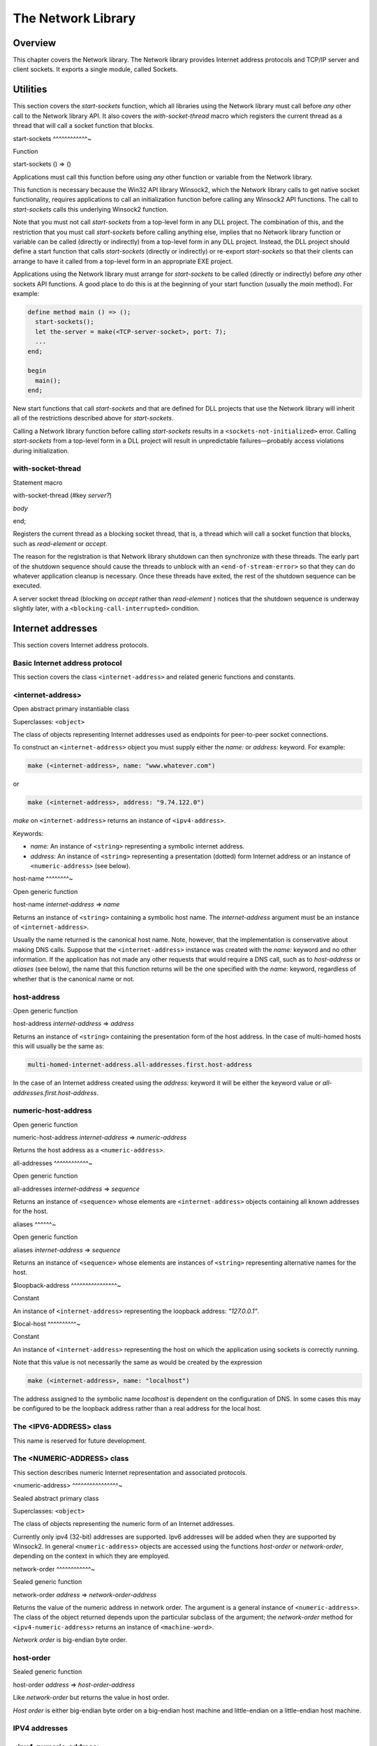 *******************
The Network Library
*******************

Overview
--------

This chapter covers the Network library. The Network library provides
Internet address protocols and TCP/IP server and client sockets. It
exports a single module, called Sockets.

Utilities
---------

This section covers the *start-sockets* function, which all libraries
using the Network library must call before *any* other call to the
Network library API. It also covers the *with-socket-thread* macro which
registers the current thread as a thread that will call a socket
function that blocks.

start-sockets
^^^^^^^^^^^^~

Function

start-sockets () => ()

Applications must call this function before using *any* other function
or variable from the Network library.

This function is necessary because the Win32 API library Winsock2, which
the Network library calls to get native socket functionality, requires
applications to call an initialization function before calling any
Winsock2 API functions. The call to *start-sockets* calls this
underlying Winsock2 function.

Note that you must not call *start-sockets* from a top-level form in any
DLL project. The combination of this, and the restriction that you must
call *start-sockets* before calling anything else, implies that no
Network library function or variable can be called (directly or
indirectly) from a top-level form in any DLL project. Instead, the DLL
project should define a start function that calls *start-sockets*
(directly or indirectly) or re-export *start-sockets* so that their
clients can arrange to have it called from a top-level form in an
appropriate EXE project.

Applications using the Network library must arrange for *start-sockets*
to be called (directly or indirectly) before *any* other sockets API
functions. A good place to do this is at the beginning of your start
function (usually the *main* method). For example:

.. code-block:: dylan

    define method main () => ();
      start-sockets();
      let the-server = make(<TCP-server-socket>, port: 7);
      ...
    end;

    begin
      main();
    end;

New start functions that call *start-sockets* and that are defined for
DLL projects that use the Network library will inherit all of the
restrictions described above for *start-sockets*.

Calling a Network library function before calling *start-sockets*
results in a ``<sockets-not-initialized>`` error. Calling *start-sockets*
from a top-level form in a DLL project will result in unpredictable
failures—probably access violations during initialization.

with-socket-thread
^^^^^^^^^^^^^^^^^^

Statement macro

with-socket-thread (#key *server?*)

*body*

end;

Registers the current thread as a blocking socket thread, that is, a
thread which will call a socket function that blocks, such as
*read-element* or *accept*.

The reason for the registration is that Network library shutdown can
then synchronize with these threads. The early part of the shutdown
sequence should cause the threads to unblock with an
``<end-of-stream-error>`` so that they can do whatever application cleanup
is necessary. Once these threads have exited, the rest of the shutdown
sequence can be executed.

A server socket thread (blocking on *accept* rather than *read-element*
) notices that the shutdown sequence is underway slightly later, with a
``<blocking-call-interrupted>`` condition.

Internet addresses
------------------

This section covers Internet address protocols.

Basic Internet address protocol
^^^^^^^^^^^^^^^^^^^^^^^^^^^^^^^

This section covers the class ``<internet-address>`` and related generic
functions and constants.

<internet-address>
^^^^^^^^^^^^^^^^^^

Open abstract primary instantiable class

Superclasses: ``<object>``

The class of objects representing Internet addresses used as endpoints
for peer-to-peer socket connections.

To construct an ``<internet-address>`` object you must supply either the
*name:* or *address:* keyword. For example:

.. code-block:: dylan

    make (<internet-address>, name: "www.whatever.com")

or

.. code-block:: dylan

    make (<internet-address>, address: "9.74.122.0")

*make* on ``<internet-address>`` returns an instance of ``<ipv4-address>``.

Keywords:

-  *name:* An instance of ``<string>`` representing a symbolic internet
   address.
-  *address:* An instance of ``<string>`` representing a presentation
   (dotted) form Internet address or an instance of ``<numeric-address>``
   (see below).

host-name
^^^^^^^^~

Open generic function

host-name *internet-address* => *name*

Returns an instance of ``<string>`` containing a symbolic host name. The
*internet-address* argument must be an instance of ``<internet-address>``.

Usually the name returned is the canonical host name. Note, however,
that the implementation is conservative about making DNS calls. Suppose
that the ``<internet-address>`` instance was created with the *name:*
keyword and no other information. If the application has not made any
other requests that would require a DNS call, such as to *host-address*
or *aliases* (see below), the name that this function returns will be
the one specified with the *name:* keyword, regardless of whether that
is the canonical name or not.

host-address
^^^^^^^^^^^^

Open generic function

host-address *internet-address* => *address*

Returns an instance of ``<string>`` containing the presentation form of
the host address. In the case of multi-homed hosts this will usually be
the same as:

.. code-block:: dylan

    multi-homed-internet-address.all-addresses.first.host-address

In the case of an Internet address created using the *address:* keyword
it will be either the keyword value or
*all-addresses.first.host-address*.

numeric-host-address
^^^^^^^^^^^^^^^^^^^^

Open generic function

numeric-host-address *internet-address* => *numeric-address*

Returns the host address as a ``<numeric-address>``.

all-addresses
^^^^^^^^^^^^~

Open generic function

all-addresses *internet-address* => *sequence*

Returns an instance of ``<sequence>`` whose elements are
``<internet-address>`` objects containing all known addresses for the
host.

aliases
^^^^^^~

Open generic function

aliases *internet-address* => *sequence*

Returns an instance of ``<sequence>`` whose elements are instances of
``<string>`` representing alternative names for the host.

$loopback-address
^^^^^^^^^^^^^^^^~

Constant

An instance of ``<internet-address>`` representing the loopback address:
*"127.0.0.1"*.

$local-host
^^^^^^^^^^~

Constant

An instance of ``<internet-address>`` representing the host on which the
application using sockets is correctly running.

Note that this value is not necessarily the same as would be created by
the expression

.. code-block:: dylan

    make (<internet-address>, name: "localhost")

The address assigned to the symbolic name *localhost* is dependent on
the configuration of DNS. In some cases this may be configured to be the
loopback address rather than a real address for the local host.

The <IPV6-ADDRESS> class
^^^^^^^^^^^^^^^^^^^^^^^^

This name is reserved for future development.

The <NUMERIC-ADDRESS> class
^^^^^^^^^^^^^^^^^^^^^^^^^^^

This section describes numeric Internet representation and associated
protocols.

<numeric-address>
^^^^^^^^^^^^^^^^~

Sealed abstract primary class

Superclasses: ``<object>``

The class of objects representing the numeric form of an Internet
addresses.

Currently only ipv4 (32-bit) addresses are supported. Ipv6 addresses
will be added when they are supported by Winsock2. In general
``<numeric-address>`` objects are accessed using the functions
*host-order* or *network-order*, depending on the context in which they
are employed.

network-order
^^^^^^^^^^^^~

Sealed generic function

network-order *address* => *network-order-address*

Returns the value of the numeric address in network order. The argument
is a general instance of ``<numeric-address>``. The class of the object
returned depends upon the particular subclass of the argument; the
*network-order* method for ``<ipv4-numeric-address>`` returns an instance
of ``<machine-word>``.

*Network order* is big-endian byte order.

host-order
^^^^^^^^^^

Sealed generic function

host-order *address* => *host-order-address*

Like *network-order* but returns the value in host order.

*Host order* is either big-endian byte order on a big-endian host
machine and little-endian on a little-endian host machine.

IPV4 addresses
^^^^^^^^^^^^^^

<ipv4-numeric-address>
^^^^^^^^^^^^^^^^^^^^^^

Open abstract primary instantiable class

Superclasses: ``<numeric-address>``

The single slot of this class contains a 32-bit value representing a
ipv4 address. This slot is accessed by the generic functions
*network-order* and *host-order* described above.
``<ipv4-numeric-address>`` has two concrete subclasses
``<ipv4-network-order-address>`` and ``<ipv4-host-order-address>``. Make
``<ipv4-numeric-address>`` returns one or the other of these depending
upon the value of the *order:* keyword.

Keywords:

-  *value:* An instance of ``<machine-word>``. Required.
-  *order:* One of *#"network-order"* or *#"host-order"*. Required.

host-order
^^^^^^^^^^

G.f. method

host-order *ip4-numeric-address* => *machine-word*

Returns the numeric address in host order as an instance of
``<machine-word>``. The argument is an instance of
``<ip4-numeric-address>``.

network-order
^^^^^^^^^^^^~

G.f. method

network-order *ipv4-numeric-address* => *machine-word*

Returns the numeric address in network order as an instance of
``<machine-word>``. The argument is an instance of
``<ip4-numeric-address>``.

as
^^

G.f. method

as *string* *ipv4-numeric-address* => *string*

Returns the presentation (dotted string) form of an instance of
``<ip4-numeric-address>``.

<ipv4-network-order-address>
^^^^^^^^^^^^^^^^^^^^^^^^^^^^

Sealed concrete class

Superclasses: ``<ipv4-numeric-address>``

Concrete subclass for network-order numeric addresses.

.. code-block:: dylan

    make(<ipv4-network-order-address>)

is equivalent to

.. code-block:: dylan

    make(<ipv4-numeric-address>, order: network-order)

<ipv4-host-order-address>
^^^^^^^^^^^^^^^^^^^^^^^^~

Sealed concrete class

Superclasses: ``<ipv4-numeric-address>``

Concrete subclass for host order numeric addresses.

Sockets
-------

This section describes socket classes and protocols.

The <ABSTRACT-SOCKET> class
^^^^^^^^^^^^^^^^^^^^^^^^^^^

<abstract-socket>
^^^^^^^^^^^^^^^^~

Open abstract uninstantiable free class

Superclasses: ``<object>``

The common superclass of all socket objects including ``<socket>`` (IP
client socket), ``<server-socket>`` and ``<socket-accessor>``.

-  Keywords:

*socket-descriptor:*

-  A Windows handle or UNIX fd (file descriptor) for the socket. In
   general users of the sockets API should not need to use this keyword.
   Only implementors of new socket classes should be interested.

Each subclass of ``<abstract-socket>`` must provide methods for *close*
and for the following generic functions:

local-port
^^^^^^^^^^

Open generic function

local-port *socket* => *port-number*

Returns the local port number for an instance of ``<socket>``,
``<datagram-socket>`` or ``<server-socket>``. The return value is an
instance of ``<integer>``.

socket-descriptor
^^^^^^^^^^^^^^^^~

Open generic function

socket-descriptor *socket* => descriptor

Returns the descriptor (handle or fd) for the socket. The argument is an
instance of ``<abstract-socket>`` and the return value an instance of
``<accessor-socket-descriptor>``.

local-host
^^^^^^^^^^

Open generic function

local-host *socket* => *host-address*

Returns the address of the local host. The argument is an instance of
``<abstract-socket>`` and the return value an instance of
``<internet-address>``.

The <SERVER-SOCKET> class
^^^^^^^^^^^^^^^^^^^^^^^^^

<server-socket>
^^^^^^^^^^^^^^~

Open abstract primary instantiable class

Superclasses: ``<abstract-socket>``

Server-sockets listen on a specified port for connection requests which
come in over the network. Either the *port:* or *service:* keyword must
be supplied.

-  Keywords:
-  *service:* An instance of ``<string>`` containing an abstract name for
   a service with a “well-known” port, such as *"ftp"* or *"daytime"*.
   Valid names depend on the configuration of the DNS. Required unless
   *port:* is supplied.
-  *port:* An instance of ``<integer>`` identifying the port on which the
   ``<server-socket>`` should listen for connection requests. Required
   unless *service:* is supplied.
-  *protocol:* An instance of ``<string>`` naming the protocol. Currently
   *"tcp"* is the only supported protocol. You can create instances of
   protocol-specific subclasses as an alternative to using the
   *protocol:* keyword. For example, *make(<server-socket>, protocol:
   "tcp",* …*)* is equivalent to *make(<TCP-server-socket>,* …*)*.
-  *make* on *(<server-socket>)* returns an instance of
   ``<tcp-server-socket>`` by default.

accept
^^^^^^

Open generic function

accept *server-socket* #rest *args* #key => *result*

Blocks until a connect request is received, then it returns a connected
instance of ``<socket>``. The particular subclass of ``<socket>`` returned
depends on the actual class of the argument, which must be a general
instance of ``<server-socket>``. Calling accept on ``<tcp-server-socket>``
returns a connected ``<tcp-socket>``. The keyword arguments are passed to
the creation of the ``<socket>`` instance. For UDP sockets *accept*
returns immediately with an instance of ``<udp-socket>``. No blocking
happens for UDP sockets because they are connectionless. After reading
from a UDP socket returned from *accept* the socket can be interrogated
for the location of the sender using *remote-host* and *remote-port*.

with-server-socket
^^^^^^^^^^^^^^^^^^

Macro

with-server-socket (*server-var* [:: *server-class* ], *keywords*)

*body*

end;

Creates an instance of ``<server-socket>``, using the (optional)
*server-class* argument and keyword arguments to make the
``<server-socket>``, and binds it to the local variable named by
*server-var*. The *body* is evaluated in the context of the binding and
the ``<server-socket>`` is closed after the body is executed.

start-server
^^^^^^^^^^^^

Macro

start-server ([*server-var* = ]*socket-server-instance*,
*socket-var* [, *keywords* ])
*body*
end;

Enters an infinite *while(#t)* *accept* loop on the server socket. Each
time accept succeeds the ``<socket>`` returned from accept is bound to
*socket-var* and the *body* is evaluated in the context of the binding.
When *body* exits, *accept* is called again producing a new binding for
*socket-var*. The optional keywords are passed to the call to *accept*
.

The <TCP-SERVER-SOCKET> class
^^^^^^^^^^^^^^^^^^^^^^^^^^^^^

<tcp-server-socket>
^^^^^^^^^^^^^^^^^^~

Class

Superclass: ``<server-socket>``

The class of TCP server sockets. A server socket is an object which
listens for requests for connections from the network. When accept is
called on the server socket and a request for connection is detected,
accept returns a connected ``<socket>``.

Keywords:

-  *element-type:* Establishes a new default for the *element-type* of
   ``<TCP-socket>`` instances returned by calling *accept* with this
   server socket as the argument to *accept*. This default
   *element-type* may be overridden for any particular call to *accept*
   by using the *element-type:* keyword to *accept*. If no
   *element-type:* is specified when the server socket is created,
   ``<byte-character>`` is used as the default *element-type*.

accept
^^^^^^

G.f. method

accept *server-socket* #rest *args* #key *element-type* =>
*connected-socket*

This method on *accept* takes an instance of type ``<tcp-server-socket>``
and returns a connected instance of ``<tcp-socket>``. The *element-type:*
keyword controls the element type of the ``<tcp-socket>`` (stream)
returned from *accept*. If the keyword is not supplied, the default
value used is ``#f``. The other keyword arguments are passed directly to
the creation of the ``<tcp-socket>`` instance.

The <SOCKET> class
^^^^^^^^^^^^^^^^^^

<socket>
^^^^^^^^

Open abstract free instantiable class

Superclasses: ``<abstract-socket>``, ``<external-stream>``

The class of general client sockets. All client sockets are streams.

Keywords:

-  *direction:* Specifies the direction of the stream. It must be one of
   *#"input"*, *#"output"*, and *"#input-output"*. This keyword is an
   inherited streams class keyword. See the Streams library
   documentation in the *System and I/O* library reference for a full
   description.
-  *element-type:* An instance of ``<class>``. Useful values are
   ``<byte-character>`` and ``<byte>``. This keyword is an inherited
   streams class keyword. See the Streams library documentation in the
   *System and I/O* library reference for a full description.

The <BUFFERED-SOCKET> class
^^^^^^^^^^^^^^^^^^^^^^^^^^^

<buffered-socket>
^^^^^^^^^^^^^^^^~

Class

Superclasses: ``<socket>``, ``<double-buffered-stream>``

Socket streams whose elements are bytes or characters. These inherit
buffering protocols and the implications of *read*, *write*,
*read-element*, *write-element*, *force-output* and suchlike methods
from ``<double-buffered-stream>``.

Keywords:

*force-output-before-read?:*

-  An instance of ``<boolean>``. Defaults value: ``#t``. The methods which
   implement the stream reading protocols (*read*, *read-line*,
   *read-element* and so on) for instances of ``<socket>`` call
   *force-output* by default before blocking. This is to ensure that any
   pending output has been sent to the peer before the socket blocks
   waiting to read data sent by the peer. This corresponds to the
   expected, usual behavior of single-threaded client sockets and avoids
   deadlock in usual cases. Multi-threaded applications, particularly
   applications where one thread is reading and another thread is
   writing to the same socket, may wish to inhibit the default
   *force-output*. If the socket is created with
   *force-output-before-read?:* as ``#f``, *force-output* will not be
   called before the read functions block.

The <TCP-SOCKET> class
^^^^^^^^^^^^^^^^^^^^^^

The class of TCP client sockets.

<tcp-socket>
^^^^^^^^^^^^

Class

Superclasses: ``<buffered-socket>``

The class of TCP client sockets.

-  Keywords:

Of the keywords below, *host:* and one of either *service:* or *port:*
are required.

-  *host:* An instance of ``<internet-address>`` or ``<string>``. The
   remote host to connect to. The ``<string>`` may be either a host name
   or a presentation-form Internet address. Required.
-  *service:* An instance of ``<string>``. A ``<string>`` containing an
   abstract name for a service with a “well-known“ port, such as *"ftp"*
   or *"daytime"*. Valid names depend on the configuration of the DNS.
   Required unless *port:* is supplied.
-  *protocol:* An instance of ``<string>`` naming the protocol. Currently
   *#"tcp"* and *#"udp"* are the only supported protocols. You can
   create instances of protocol-specific subclasses as an alternative to
   using the *protocol:* keyword. For example *make(<socket>, protocol:
   #"tcp", …)* is equivalent to *make(<TCP-socket>, …)*. *make* on
   ``<socket>`` returns an instance of ``<tcp-socket>`` by default.
-  *port:* An instance of ``<integer>`` representing the remote port to
   connect to. Required unless *service:* is supplied.
-  *element-type:* An instance of ``<class>``. Useful values for
   ``<tcp-streams>`` are ``<byte-character>`` and ``<byte>``. This keyword is
   an inherited streams class keyword. See :doc:`streams` for a full description.

remote-port
^^^^^^^^^^~

Open generic function

remote-port *socket* => *port-number*

Returns the remote port number for a ``<socket>``. The value returned is
an instance of ``<integer>``.

remote-host
^^^^^^^^^^~

Open generic function

remote-host *socket* => *remote-host-address*

Returns the remote host for a ``<socket>``. The value returned is an
instance of ``<internet-address>``.

The <UDP-SOCKET> class
^^^^^^^^^^^^^^^^^^^^^^

The class of UDP client sockets.

<udp-socket>
^^^^^^^^^^^^

Class

Superclasses: ``<buffered-socket>``

The class of UDP client sockets.

Keywords:

Of the keywords below, *host:* and one of either *service:* or *port:*
are required.

-  *host:* An instance of ``<internet-address>`` or ``<string>``. The
   remote host to connect to. The ``<string>`` may be either a host name
   or a *presentation-form* Internet address. Required.
-  *service:* An instance of ``<string>``. A ``<string>`` containing an
   abstract name for a service with a “well-known port”, such as *"ftp"*
   or *"daytime"*. Valid names depend on the configuration of the DNS.
   Required unless *port:* is supplied.
-  *protocol:* An instance of ``<string>`` naming the protocol. Currently
   *#"tcp"* and *#"udp"* are the only supported protocols. You can
   create instances of protocol-specific subclasses as an alternative to
   using the *protocol:* keyword. For example *make(<socket>, protocol:
   #"udp", …)* is equivalent to *make(<UDP-socket>, …)*. *make* on
   ``<socket>`` returns an instance of ``<tcp-socket>`` by default.
-  *port:* An instance of ``<integer>`` representing the remote port to
   connect to. Required unless *service:* is supplied.
-  *element-type:* An instance of ``<class>``. Useful values for
   ``<udp-socket>`` s are ``<byte-character>`` and ``<byte>``. This keyword
   is an inherited streams class keyword. See :doc:`streams` for a full
   description.

The <UDP-SERVER-SOCKET> class
^^^^^^^^^^^^^^^^^^^^^^^^^^^^^

The class of UDP server sockets.

<udp-server-socket>
^^^^^^^^^^^^^^^^^^~

Class

Superclass: ``<server-socket>``

The class of UDP server sockets. A server socket is an object that
listens for requests from the network. When *accept* is called on the
UDP server socket, *accept* returns a ``<udp-socket>``.

Keywords:

-  *element-type:* Establishes a new default for the element-type of
   ``<UDP-socket>`` instances returned by calling *accept* with this
   server socket as the argument to *accept*. This default element-type
   may be overridden for any particular call to *accept* by using the
   *element-type:* keyword to *accept*. If no *element-type:* is
   specified when the server socket is created, ``<byte-character>`` is
   used as the default element-type.

Socket conditions
-----------------

This section lists the socket condition classes in the Network library.

<socket-condition>
^^^^^^^^^^^^^^^^^^

All socket conditions are general instances of ``<socket-condition>``.
Some are recoverable and others are not.

<socket-condition>
^^^^^^^^^^^^^^^^^^

Condition

Superclasses: ``<simple-condition>``

The class of socket conditions. It inherits the *format-string:* and
*format-arguments:* keywords from ``<simple-condition>``.

Slots:

-  *socket-condition-details*
-  Most socket conditions originate in error return codes from Open
   Dylan’s Winsock2 library, an FFI interface to the native socket
   library Winsock2.
-  The *socket-condition-details* slot provides information about the
   low-level failure which was the source for the condition. In most
   cases this slot will hold an instance of
   ``<socket-accessor-condition>``, below.
-  When creating general instances of ``<socket-condition>``, you can use
   the *details:* keyword to set the value for this slot.

<socket-error>
^^^^^^^^^^^^^^

The class ``<socket-error>`` is the superclass of all unrecoverable socket
conditions.

<socket-error>
^^^^^^^^^^^^^^

Condition

Superclasses: ``<socket-condition>``

The class of socket conditions from which no recovery is possible.

<internal-socket-error>
^^^^^^^^^^^^^^^^^^^^^^^

The class ``<internal-socket-error>`` is the class of unexpected socket
errors.

<internal-socket-error>
^^^^^^^^^^^^^^^^^^^^^^~

Condition

Superclasses: ``<socket-error>``

The class of unexpected errors from Open Dylan’s Winsock2 library,
an FFI interface to the native socket library Winsock2.

Inspect the contents of the *socket-condition-details* slot for more
information.

<recoverable-socket-condition>
^^^^^^^^^^^^^^^^^^^^^^^^^^^^^^

The ``<recoverable-socket-condition>`` class is the general class of
socket conditions for which an application may be able to take some
remedial action.

<recoverable-socket-condition>
^^^^^^^^^^^^^^^^^^^^^^^^^^^^^^

Condition

Superclasses: ``<socket-condition>``

The general class of socket conditions for which an application may be
able to take some remedial action.

For instance, a web browser receiving such conditions as
``<connection-refused>`` or ``<host-not-found>`` (see below) would normally
expect to report those conditions to the user and continue with some
other connection request from the user, while a server receiving a
``<connection-closed>`` condition from a connected ``<socket>`` would
probably close the ``<socket>`` and continue to handle other requests for
connections.

<network-not-responding>
^^^^^^^^^^^^^^^^^^^^^^^^

<network-not-responding>
^^^^^^^^^^^^^^^^^^^^^^^^

Condition

Superclasses: ``<recoverable-socket-condition>``

The network — probably a local network — is down. Try again later.

<invalid-address>
^^^^^^^^^^^^^^^^^

<invalid-address>
^^^^^^^^^^^^^^^^~

Condition

Superclasses: ``<recoverable-socket-condition>``

A badly formed address string has been passed to a function trying to
make an ``<internet-address>``.

<host-not-found>
^^^^^^^^^^^^^^^^

<host-not-found>
^^^^^^^^^^^^^^^^

Condition

Superclasses: ``<recoverable-socket-condition>``

The Domain Name Server (DNS) cannot resolve the named host or internet
address. Try again with a different (correct) name or address.

<server-not-responding>
^^^^^^^^^^^^^^^^^^^^^^^

<server-not-responding>
^^^^^^^^^^^^^^^^^^^^^^~

Condition

Superclasses: ``<recoverable-socket-condition>``

The Domain Name Server (DNS) did not respond or returned an ambiguous
result. Try again.

<host-unreachable>
^^^^^^^^^^^^^^^^^^

<host-unreachable>
^^^^^^^^^^^^^^^^^^

Condition

Superclasses: ``<recoverable-socket-condition>``

The remote host cannot be reached from this host at this time.

<socket-closed>
^^^^^^^^^^^^^^^

<socket-closed>
^^^^^^^^^^^^^^~

Condition

Superclasses: ``<recoverable-socket-condition>``

The socket or server socket has been closed.

Most operations on closed instances of ``<TCP-socket>`` return instances
of ``<stream-closed-error>`` (from the Streams library) rather than
instances of ``<socket-closed>``.

<connection-failed>
^^^^^^^^^^^^^^^^^^^

<connection-failed>
^^^^^^^^^^^^^^^^^^~

Condition

Superclasses: ``<recoverable-socket-condition>``

The attempt to connect to the remote host was not successful. Connection
failed for one of the following reasons: because the connect request
timed out or because it was refused, or because the remote host could
not be reached.

<connection-closed>
^^^^^^^^^^^^^^^^^^^

<connection-closed>
^^^^^^^^^^^^^^^^^^~

Condition

Superclasses: ``<recoverable-socket-condition>``

The connection to the remote host has been broken. The socket should be
closed. To try again, open a new socket.

<address-in-use>
^^^^^^^^^^^^^^^^

<address-in-use>
^^^^^^^^^^^^^^^^

Condition

Superclasses: ``<recoverable-socket-condition>``

A process on the machine is already bound to the same fully qualified
address. This condition probably occurred because you were trying to use
a port with an active server already installed, or a process crashed
without closing a socket.

<blocking-call-interrupted>
^^^^^^^^^^^^^^^^^^^^^^^^^^^

<blocking-call-interrupted>
^^^^^^^^^^^^^^^^^^^^^^^^^^~

Condition

Superclasses: ``<recoverable-socket-condition>``

A blocking socket call, like *read*, *write* or *accept*, was
interrupted.

<out-of-resources>
^^^^^^^^^^^^^^^^^^

<out-of-resources>
^^^^^^^^^^^^^^^^^^

Condition

Superclasses: ``<recoverable-socket-condition>``

The implementation-dependent limit on the number of open sockets has
been reached. You must close some sockets before you can open any more.
The limits for Windows NT (non-server machines) and Windows 95 are
particularly small.

<socket-accessor-error>
^^^^^^^^^^^^^^^^^^^^^^^

<socket-accessor-error>
^^^^^^^^^^^^^^^^^^^^^^~

Condition

Superclasses: ``<socket-error>``

An implementation-specific error from the C-FFI interface to the native
socket library. Usually instances of this class these appear in the
*socket-condition-details* slot of another ``<socket-condition>``.

<win32-socket-error>
^^^^^^^^^^^^^^^^^^^^

<win32-socket-error>
^^^^^^^^^^^^^^^^^^^^

Condition

Superclasses: ``<socket-accessor-error>``

A Win32-specific error from the Winsock2 library, a C-FFI interface to
the native socket library Winsock2. A function in the FFI library has
returned an error return code.

Slots:

*WSA-numeric-error-code*

-  Contains the numeric error code that was returned. An instance of
   ``<integer>``.

*WSA-symbolic-error-code*

-  Contains an instance of ``<string>`` giving the symbolic
   (human-readable) form of the error code. For example, the string
   might be *"wsanotsock"*.
-  *explanation* An explanation if any of the error. An instance of
   ``<string>``.

*calling-function*

-  The name of Winsock2 FFI interface function which returned the error
   code. An instance of ``<string>``.



